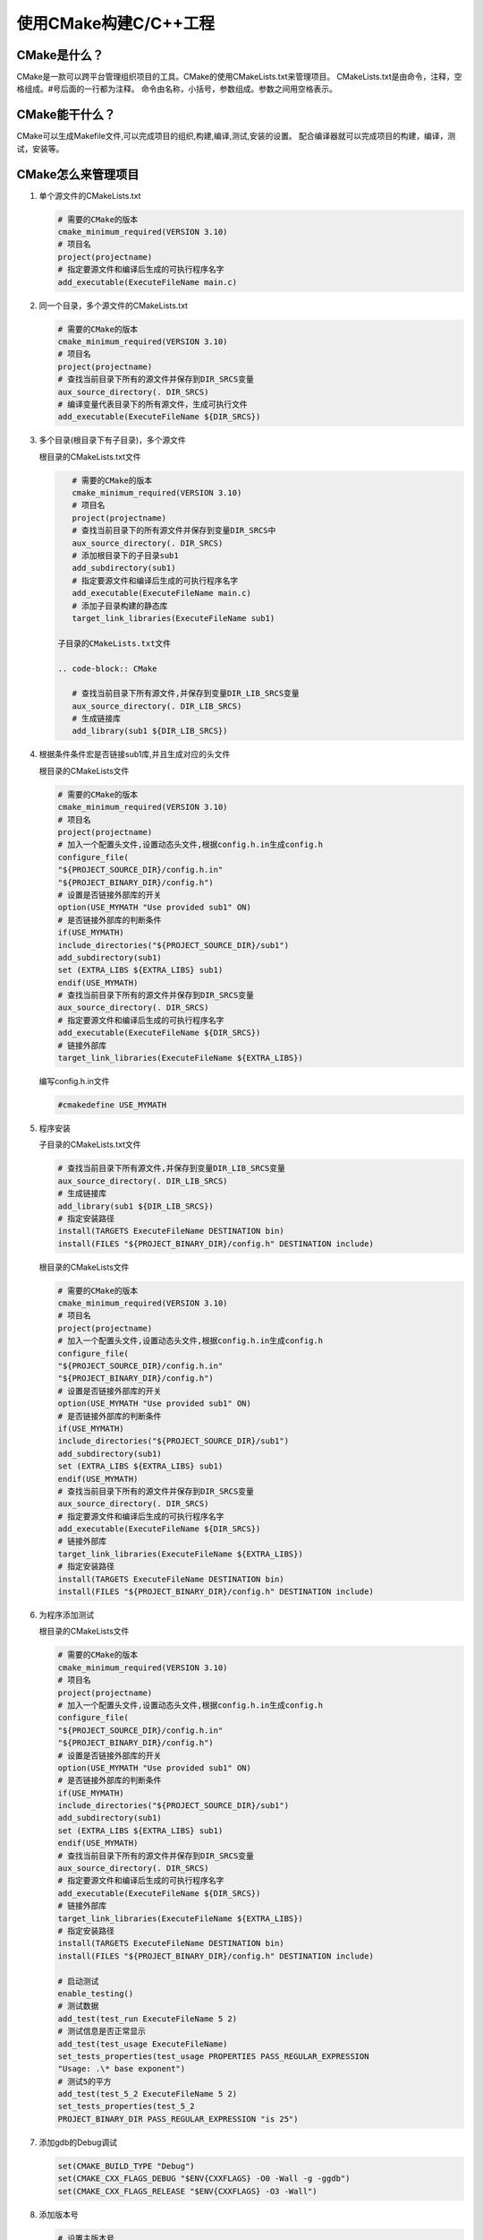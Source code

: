 ======================
使用CMake构建C/C++工程
======================

CMake是什么？
---------------------

CMake是一款可以跨平台管理组织项目的工具。CMake的使用CMakeLists.txt来管理项目。
CMakeLists.txt是由命令，注释，空格组成。#号后面的一行都为注释。
命令由名称，小括号，参数组成。参数之间用空格表示。

CMake能干什么？
--------------

CMake可以生成Makefile文件,可以完成项目的组织,构建,编译,测试,安装的设置。
配合编译器就可以完成项目的构建，编译，测试，安装等。

CMake怎么来管理项目
-------------------

1. 单个源文件的CMakeLists.txt

   .. code-block:: CMake
       
       # 需要的CMake的版本
       cmake_minimum_required(VERSION 3.10)
       # 项目名
       project(projectname)
       # 指定要源文件和编译后生成的可执行程序名字
       add_executable(ExecuteFileName main.c)

2. 同一个目录，多个源文件的CMakeLists.txt

   .. code-block:: CMake
       
       # 需要的CMake的版本
       cmake_minimum_required(VERSION 3.10)
       # 项目名
       project(projectname)
       # 查找当前目录下所有的源文件并保存到DIR_SRCS变量
       aux_source_directory(. DIR_SRCS)
       # 编译变量代表目录下的所有源文件，生成可执行文件
       add_executable(ExecuteFileName ${DIR_SRCS})

3. 多个目录(根目录下有子目录)，多个源文件
   
   根目录的CMakeLists.txt文件

   .. code-block:: CMake
       
       # 需要的CMake的版本
       cmake_minimum_required(VERSION 3.10)
       # 项目名
       project(projectname)
       # 查找当前目录下的所有源文件并保存到变量DIR_SRCS中
       aux_source_directory(. DIR_SRCS)
       # 添加根目录下的子目录sub1
       add_subdirectory(sub1)
       # 指定要源文件和编译后生成的可执行程序名字
       add_executable(ExecuteFileName main.c)
       # 添加子目录构建的静态库
       target_link_libraries(ExecuteFileName sub1)
    
    子目录的CMakeLists.txt文件

    .. code-block:: CMake
       
       # 查找当前目录下所有源文件,并保存到变量DIR_LIB_SRCS变量
       aux_source_directory(. DIR_LIB_SRCS)
       # 生成链接库
       add_library(sub1 ${DIR_LIB_SRCS})  

4. 根据条件条件宏是否链接sub1库,并且生成对应的头文件

   根目录的CMakeLists文件

   .. code-block:: CMake
       
       # 需要的CMake的版本
       cmake_minimum_required(VERSION 3.10)
       # 项目名
       project(projectname)
       # 加入一个配置头文件,设置动态头文件,根据config.h.in生成config.h
       configure_file(
       "${PROJECT_SOURCE_DIR}/config.h.in"
       "${PROJECT_BINARY_DIR}/config.h")
       # 设置是否链接外部库的开关
       option(USE_MYMATH "Use provided sub1" ON)
       # 是否链接外部库的判断条件
       if(USE_MYMATH)
       include_directories("${PROJECT_SOURCE_DIR}/sub1")
       add_subdirectory(sub1)
       set (EXTRA_LIBS ${EXTRA_LIBS} sub1)
       endif(USE_MYMATH)
       # 查找当前目录下所有的源文件并保存到DIR_SRCS变量
       aux_source_directory(. DIR_SRCS)
       # 指定要源文件和编译后生成的可执行程序名字
       add_executable(ExecuteFileName ${DIR_SRCS})
       # 链接外部库
       target_link_libraries(ExecuteFileName ${EXTRA_LIBS})

   编写config.h.in文件

   .. code-block:: CMake
       
       #cmakedefine USE_MYMATH

5. 程序安装

   子目录的CMakeLists.txt文件

   .. code-block:: CMake
       
       # 查找当前目录下所有源文件,并保存到变量DIR_LIB_SRCS变量
       aux_source_directory(. DIR_LIB_SRCS)
       # 生成链接库
       add_library(sub1 ${DIR_LIB_SRCS}) 
       # 指定安装路径
       install(TARGETS ExecuteFileName DESTINATION bin)
       install(FILES "${PROJECT_BINARY_DIR}/config.h" DESTINATION include)

   根目录的CMakeLists文件

   .. code-block:: CMake
       
       # 需要的CMake的版本
       cmake_minimum_required(VERSION 3.10)
       # 项目名
       project(projectname)
       # 加入一个配置头文件,设置动态头文件,根据config.h.in生成config.h
       configure_file(
       "${PROJECT_SOURCE_DIR}/config.h.in"
       "${PROJECT_BINARY_DIR}/config.h")
       # 设置是否链接外部库的开关
       option(USE_MYMATH "Use provided sub1" ON)
       # 是否链接外部库的判断条件
       if(USE_MYMATH)
       include_directories("${PROJECT_SOURCE_DIR}/sub1")
       add_subdirectory(sub1)
       set (EXTRA_LIBS ${EXTRA_LIBS} sub1)
       endif(USE_MYMATH)
       # 查找当前目录下所有的源文件并保存到DIR_SRCS变量
       aux_source_directory(. DIR_SRCS)
       # 指定要源文件和编译后生成的可执行程序名字
       add_executable(ExecuteFileName ${DIR_SRCS})
       # 链接外部库
       target_link_libraries(ExecuteFileName ${EXTRA_LIBS})
       # 指定安装路径
       install(TARGETS ExecuteFileName DESTINATION bin)
       install(FILES "${PROJECT_BINARY_DIR}/config.h" DESTINATION include)

6. 为程序添加测试

   根目录的CMakeLists文件

   .. code-block:: CMake
       
       # 需要的CMake的版本
       cmake_minimum_required(VERSION 3.10)
       # 项目名
       project(projectname)
       # 加入一个配置头文件,设置动态头文件,根据config.h.in生成config.h
       configure_file(
       "${PROJECT_SOURCE_DIR}/config.h.in"
       "${PROJECT_BINARY_DIR}/config.h")
       # 设置是否链接外部库的开关
       option(USE_MYMATH "Use provided sub1" ON)
       # 是否链接外部库的判断条件
       if(USE_MYMATH)
       include_directories("${PROJECT_SOURCE_DIR}/sub1")
       add_subdirectory(sub1)
       set (EXTRA_LIBS ${EXTRA_LIBS} sub1)
       endif(USE_MYMATH)
       # 查找当前目录下所有的源文件并保存到DIR_SRCS变量
       aux_source_directory(. DIR_SRCS)
       # 指定要源文件和编译后生成的可执行程序名字
       add_executable(ExecuteFileName ${DIR_SRCS})
       # 链接外部库
       target_link_libraries(ExecuteFileName ${EXTRA_LIBS})
       # 指定安装路径
       install(TARGETS ExecuteFileName DESTINATION bin)
       install(FILES "${PROJECT_BINARY_DIR}/config.h" DESTINATION include)
       
       # 启动测试
       enable_testing()
       # 测试数据
       add_test(test_run ExecuteFileName 5 2)
       # 测试信息是否正常显示
       add_test(test_usage ExecuteFileName)
       set_tests_properties(test_usage PROPERTIES PASS_REGULAR_EXPRESSION
       "Usage: .\* base exponent")
       # 测试5的平方
       add_test(test_5_2 ExecuteFileName 5 2)
       set_tests_properties(test_5_2
       PROJECT_BINARY_DIR PASS_REGULAR_EXPRESSION "is 25")

7. 添加gdb的Debug调试

   .. code-block:: CMake
   
       set(CMAKE_BUILD_TYPE "Debug")
       set(CMAKE_CXX_FLAGS_DEBUG "$ENV{CXXFLAGS} -O0 -Wall -g -ggdb")
       set(CMAKE_CXX_FLAGS_RELEASE "$ENV{CXXFLAGS} -O3 -Wall")

8. 添加版本号

   .. code-block:: CMake
   
       # 设置主版本号
       set(ExecuteFileName_VISION_MAJOR 1)
       # 设置副版本号
       set(ExecuteFileName_VISION_MINOR 0)

9. CMake的跨平台特性以及与各个平台编译器的转换方法